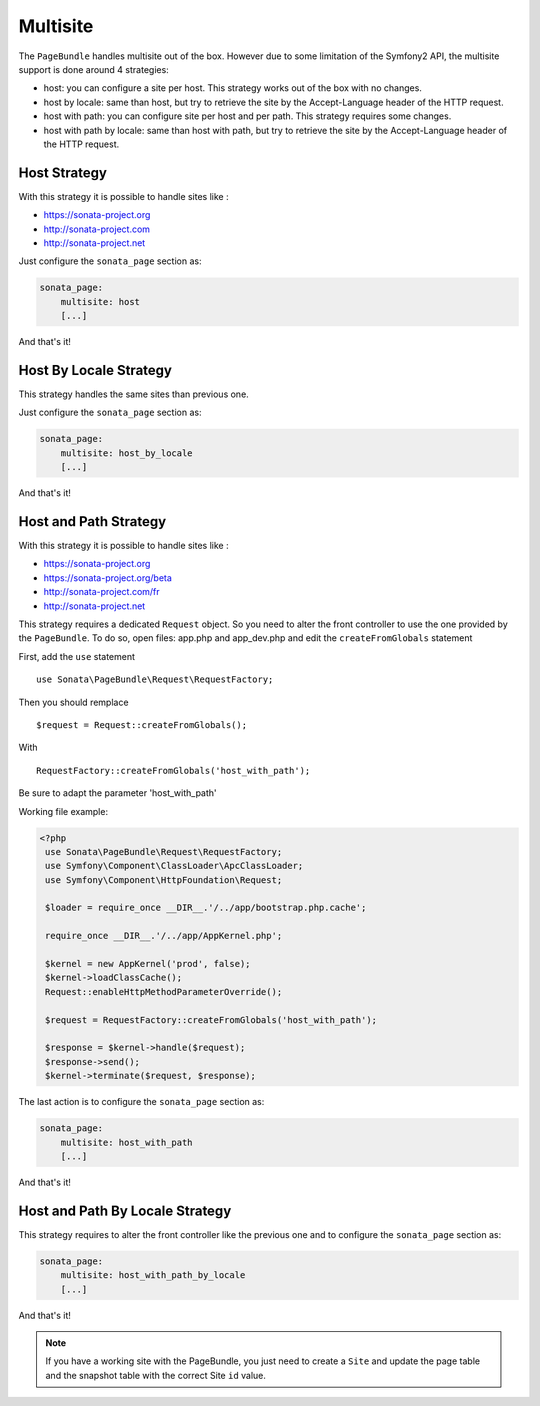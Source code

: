 Multisite
=========

The ``PageBundle`` handles multisite out of the box. However due to some
limitation of the Symfony2 API, the multisite support is done around 4 strategies:

* host: you can configure a site per host. This strategy works out of the box
  with no changes.
* host by locale: same than host, but try to retrieve the site by the
  Accept-Language header of the HTTP request.
* host with path: you can configure site per host and per path. This strategy
  requires some changes.
* host with path by locale: same than host with path, but try to retrieve the
  site by the Accept-Language header of the HTTP request.


Host Strategy
-------------

With this strategy it is possible to handle sites like :

* https://sonata-project.org
* http://sonata-project.com
* http://sonata-project.net

Just configure the ``sonata_page`` section as:

.. code-block:: yaml

    sonata_page:
        multisite: host
        [...]

And that's it!


Host By Locale Strategy
------------------------

This strategy handles the same sites than previous one.

Just configure the ``sonata_page`` section as:

.. code-block:: yaml

    sonata_page:
        multisite: host_by_locale
        [...]

And that's it!


Host and Path Strategy
----------------------

With this strategy it is possible to handle sites like :

* https://sonata-project.org
* https://sonata-project.org/beta
* http://sonata-project.com/fr
* http://sonata-project.net


This strategy requires a dedicated ``Request`` object. So you need to alter the
front controller to use the one provided by the ``PageBundle``. To do so, open files: app.php and app_dev.php and edit the ``createFromGlobals`` statement 

First, add the ``use`` statement ::

   use Sonata\PageBundle\Request\RequestFactory;

Then you should remplace ::

   $request = Request::createFromGlobals();

With ::

   RequestFactory::createFromGlobals('host_with_path');

Be sure to adapt the parameter 'host_with_path'

Working file example:

.. code-block:: php

    <?php
     use Sonata\PageBundle\Request\RequestFactory;
     use Symfony\Component\ClassLoader\ApcClassLoader;
     use Symfony\Component\HttpFoundation\Request;

     $loader = require_once __DIR__.'/../app/bootstrap.php.cache';

     require_once __DIR__.'/../app/AppKernel.php';

     $kernel = new AppKernel('prod', false);
     $kernel->loadClassCache();
     Request::enableHttpMethodParameterOverride();
     
     $request = RequestFactory::createFromGlobals('host_with_path');
     
     $response = $kernel->handle($request);
     $response->send();
     $kernel->terminate($request, $response);

The last action is to configure the ``sonata_page`` section as:

.. code-block:: yaml

    sonata_page:
        multisite: host_with_path
        [...]


And that's it!


Host and Path By Locale Strategy
---------------------------------

This strategy requires to alter the front controller like the previous one and
to configure the ``sonata_page`` section as:

.. code-block:: yaml

    sonata_page:
        multisite: host_with_path_by_locale
        [...]

And that's it!


.. note::

    If you have a working site with the PageBundle, you just need to create a
    ``Site`` and update the page table and the snapshot table with the correct
    Site ``id`` value.
